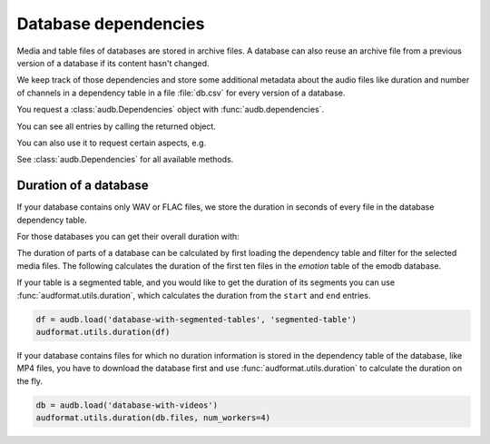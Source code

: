 .. Specify repository to overwrite local config files
.. jupyter-execute::
    :hide-code:
    :hide-output:

    import audb

    audb.config.REPOSITORIES = [
        audb.Repository(
            name='data-public',
            host='https://audeering.jfrog.io/artifactory',
            backend='artifactory',
        )
    ]

.. Specify pandas format output in cells
.. jupyter-execute::
    :hide-code:
    :hide-output:

    import pandas as pd

    pd.set_option('display.max_columns', 7)


.. _database-dependencies:

Database dependencies
=====================

Media and table files of databases are stored
in archive files.
A database can also reuse an archive file
from a previous version of a database
if its content hasn't changed.

We keep track of those dependencies
and store some additional metadata about the audio files
like duration and number of channels
in a dependency table in a file :file:`db.csv`
for every version of a database.

You request a :class:`audb.Dependencies` object with
:func:`audb.dependencies`.

.. jupyter-execute::

    deps = audb.dependencies('emodb', version='1.1.1')

You can see all entries by calling the returned object.

.. jupyter-execute::

    deps()

You can also use it to request certain aspects, e.g.

.. jupyter-execute::

    deps.duration('wav/03a01Fa.wav')

See :class:`audb.Dependencies` for all available methods.


Duration of a database
----------------------

If your database contains only WAV or FLAC files,
we store the duration in seconds of every file
in the database dependency table.

.. jupyter-execute::

    deps = audb.dependencies('emodb', version='1.1.1')
    df = deps()
    df.duration[:10]

For those databases
you can get their overall duration with:

.. jupyter-execute::

    audb.info.duration('emodb', version='1.1.1')

The duration of parts of a database
can be calculated
by first loading the dependency table
and filter for the selected media files.
The following calculates the duration
of the first ten files in the *emotion* table
of the emodb database.

.. jupyter-execute::

    import numpy as np

    df = audb.load_table('emodb', 'emotion', version='1.1.1', verbose=False)
    files = df.index[:10]
    duration_in_sec = np.sum([deps.duration(f) for f in files])
    pd.to_timedelta(duration_in_sec, unit='s')

If your table is a segmented table,
and you would like to get the duration of its segments
you can use :func:`audformat.utils.duration`,
which calculates the duration
from the ``start`` and ``end`` entries.

.. code-block:: python

    df = audb.load('database-with-segmented-tables', 'segmented-table')
    audformat.utils.duration(df)

If your database contains files
for which no duration information is stored
in the dependency table of the database,
like MP4 files,
you have to download the database first
and use :func:`audformat.utils.duration`
to calculate the duration on the fly.

.. code-block:: python

    db = audb.load('database-with-videos')
    audformat.utils.duration(db.files, num_workers=4)
